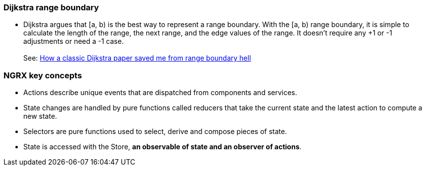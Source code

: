 

=== Dijkstra range boundary

* Dijkstra argues that [a, b) is the best way to represent a range boundary.
  With the [a, b) range boundary, it is simple to calculate the length of the range,
  the next range, and the edge values of the range. It doesn’t require
  any +1 or -1 adjustments or need a -1 case. +
   +
  See: https://www.sitongpeng.com/writing/how-a-classic-dijkstra-paper-saved-me-from-range-boundary-hell[How a classic Dijkstra paper saved me from range boundary hell]

=== NGRX key concepts

* Actions describe unique events that are dispatched from components and services.

* State changes are handled by pure functions called reducers that take the current state and the latest action to compute a new state.

* Selectors are pure functions used to select, derive and compose pieces of state.

* State is accessed with the Store, *an observable of state and an observer of actions*.










